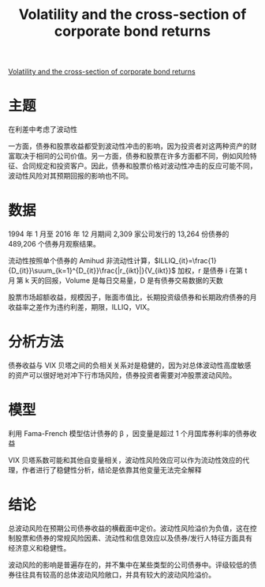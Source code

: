:PROPERTIES:
:ROAM_REFS: @chung2019volatility
:ID:       bde79fbe-e625-488f-a4ff-1fe1e4101f9e
:mtime:    20220117201708
:ctime:    20220117201708
:END:
#+TITLE: Volatility and the cross-section of corporate bond returns

#+filetags: :波动性:thesis:
#+bibliography: ../reference.bib
[[https://www.sciencedirect.com/science/article/pii/S0304405X19300248][Volatility and the cross-section of corporate bond returns]]
* 主题
在利差中考虑了波动性

一方面，债券和股票收益都受到波动性冲击的影响，因为投资者对这两种资产的财富取决于相同的公司价值。另一方面，债券和股票在许多方面都不同，例如风险特征、合同规定和投资客户。因此，债券和股票价格对波动性冲击的反应可能不同，波动性风险对其预期回报的影响也不同。
* 数据
1994 年 1 月至 2016 年 12 月期间 2,309 家公司发行的 13,264 份债券的 489,206 个债券月观察结果。

流动性按照单个债券的 Amihud 非流动性计算，\(ILLIQ_{it}=\frac{1}{D_{it}}\suum_{k=1}^{D_{it}}\frac{|r_{ikt}|}{V_{ikt}}\) 加权，r 是债券 i 在第 t 月 第 k 天的回报，Volume 是每日交易量，D 是有债券交易数据的天数

股票市场超额收益，规模因子，账面市值比，长期投资级债券和长期政府债券的月收益率之差作为违约利差，期限，ILLIQ，VIX。
* 分析方法
债券收益与 VIX 贝塔之间的负相关关系对是稳健的，因为对总体波动性高度敏感的资产可以很好地对冲下行市场风险，债券投资者需要对冲股票波动风险。
* 模型
利用  Fama-French 模型估计债券的 \beta ，因变量是超过 1 个月国库券利率的债券收益

VIX 贝塔系数可能和其他自变量相关，波动性风险效应可以作为流动性效应的代理，作者进行了稳健性分析，结论是依靠其他变量无法完全解释
* 结论
总波动风险在预期公司债券收益的横截面中定价。波动性风险溢价为负值，这在控制股票和债券的常规风险因素、流动性和信息效应以及债券/发行人特征方面具有经济意义和稳健性。

波动风险的影响是普遍存在的，并不集中在某些类型的公司债券中。评级较低的债券往往具有较高的总体波动风险敞口，并具有较大的波动风险溢价。
#+print_bibliography:
